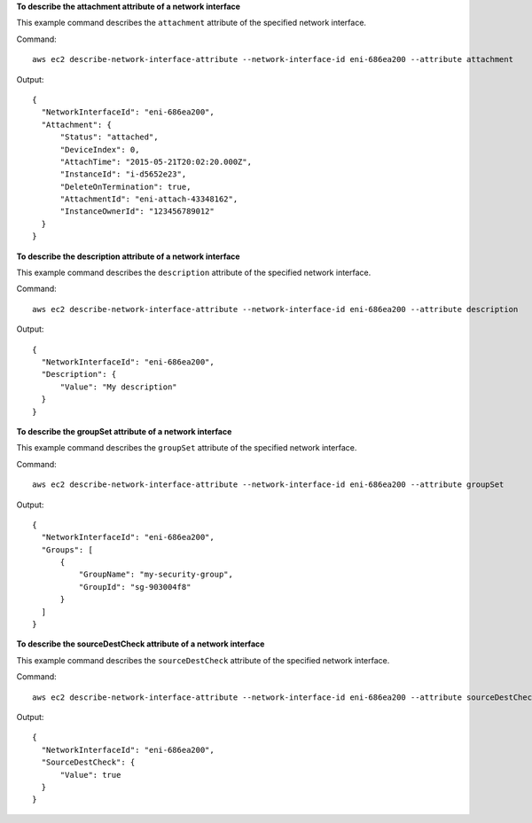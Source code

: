 **To describe the attachment attribute of a network interface**

This example command describes the ``attachment`` attribute of the specified network interface.

Command::

  aws ec2 describe-network-interface-attribute --network-interface-id eni-686ea200 --attribute attachment
  
Output::

  {
    "NetworkInterfaceId": "eni-686ea200",
    "Attachment": {
        "Status": "attached",
        "DeviceIndex": 0,
        "AttachTime": "2015-05-21T20:02:20.000Z",
        "InstanceId": "i-d5652e23",
        "DeleteOnTermination": true,
        "AttachmentId": "eni-attach-43348162",
        "InstanceOwnerId": "123456789012"
    }
  }

**To describe the description attribute of a network interface**

This example command describes the ``description`` attribute of the specified network interface.

Command::

  aws ec2 describe-network-interface-attribute --network-interface-id eni-686ea200 --attribute description 
  
Output::

  {
    "NetworkInterfaceId": "eni-686ea200",
    "Description": {
        "Value": "My description"
    }
  }

**To describe the groupSet attribute of a network interface**

This example command describes the ``groupSet`` attribute of the specified network interface.

Command::

  aws ec2 describe-network-interface-attribute --network-interface-id eni-686ea200 --attribute groupSet
  
Output::

  {
    "NetworkInterfaceId": "eni-686ea200",
    "Groups": [
        {
            "GroupName": "my-security-group",
            "GroupId": "sg-903004f8"
        }
    ]
  }

**To describe the sourceDestCheck attribute of a network interface**

This example command describes the ``sourceDestCheck`` attribute of the specified network interface.

Command::

  aws ec2 describe-network-interface-attribute --network-interface-id eni-686ea200 --attribute sourceDestCheck
  
Output::

  {
    "NetworkInterfaceId": "eni-686ea200",
    "SourceDestCheck": {
        "Value": true
    }
  }
